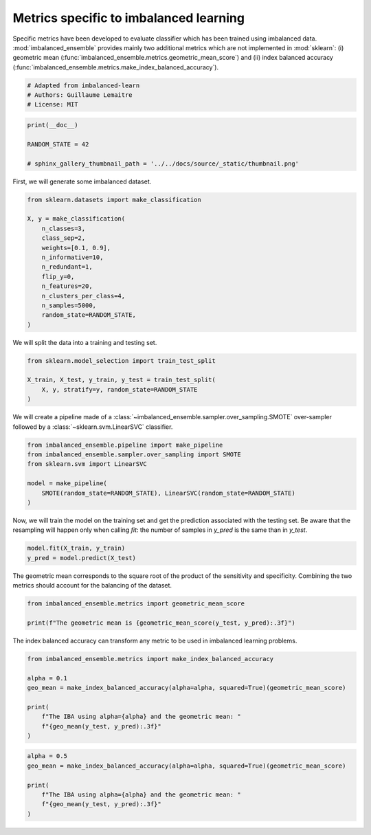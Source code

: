 
.. DO NOT EDIT.
.. THIS FILE WAS AUTOMATICALLY GENERATED BY SPHINX-GALLERY.
.. TO MAKE CHANGES, EDIT THE SOURCE PYTHON FILE:
.. "auto_examples\evaluation\plot_metrics.py"
.. LINE NUMBERS ARE GIVEN BELOW.

.. only:: html

    .. note::
        :class: sphx-glr-download-link-note

        Click :ref:`here <sphx_glr_download_auto_examples_evaluation_plot_metrics.py>`
        to download the full example code

.. rst-class:: sphx-glr-example-title

.. _sphx_glr_auto_examples_evaluation_plot_metrics.py:


=======================================
Metrics specific to imbalanced learning
=======================================

Specific metrics have been developed to evaluate classifier which
has been trained using imbalanced data. :mod:`imbalanced_ensemble` provides mainly
two additional metrics which are not implemented in :mod:`sklearn`: (i)
geometric mean (:func:`imbalanced_ensemble.metrics.geometric_mean_score`) 
and (ii) index balanced accuracy (:func:`imbalanced_ensemble.metrics.make_index_balanced_accuracy`).

.. GENERATED FROM PYTHON SOURCE LINES 12-17

.. code-block:: default


    # Adapted from imbalanced-learn 
    # Authors: Guillaume Lemaitre
    # License: MIT








.. GENERATED FROM PYTHON SOURCE LINES 18-24

.. code-block:: default

    print(__doc__)

    RANDOM_STATE = 42

    # sphinx_gallery_thumbnail_path = '../../docs/source/_static/thumbnail.png'








.. GENERATED FROM PYTHON SOURCE LINES 25-26

First, we will generate some imbalanced dataset.

.. GENERATED FROM PYTHON SOURCE LINES 28-43

.. code-block:: default

    from sklearn.datasets import make_classification

    X, y = make_classification(
        n_classes=3,
        class_sep=2,
        weights=[0.1, 0.9],
        n_informative=10,
        n_redundant=1,
        flip_y=0,
        n_features=20,
        n_clusters_per_class=4,
        n_samples=5000,
        random_state=RANDOM_STATE,
    )








.. GENERATED FROM PYTHON SOURCE LINES 44-45

We will split the data into a training and testing set.

.. GENERATED FROM PYTHON SOURCE LINES 47-53

.. code-block:: default

    from sklearn.model_selection import train_test_split

    X_train, X_test, y_train, y_test = train_test_split(
        X, y, stratify=y, random_state=RANDOM_STATE
    )








.. GENERATED FROM PYTHON SOURCE LINES 54-56

We will create a pipeline made of a :class:`~imbalanced_ensemble.sampler.over_sampling.SMOTE`
over-sampler followed by a :class:`~sklearn.svm.LinearSVC` classifier.

.. GENERATED FROM PYTHON SOURCE LINES 58-66

.. code-block:: default

    from imbalanced_ensemble.pipeline import make_pipeline
    from imbalanced_ensemble.sampler.over_sampling import SMOTE
    from sklearn.svm import LinearSVC

    model = make_pipeline(
        SMOTE(random_state=RANDOM_STATE), LinearSVC(random_state=RANDOM_STATE)
    )








.. GENERATED FROM PYTHON SOURCE LINES 67-71

Now, we will train the model on the training set and get the prediction
associated with the testing set. Be aware that the resampling will happen
only when calling `fit`: the number of samples in `y_pred` is the same than
in `y_test`.

.. GENERATED FROM PYTHON SOURCE LINES 73-76

.. code-block:: default

    model.fit(X_train, y_train)
    y_pred = model.predict(X_test)








.. GENERATED FROM PYTHON SOURCE LINES 77-80

The geometric mean corresponds to the square root of the product of the
sensitivity and specificity. Combining the two metrics should account for
the balancing of the dataset.

.. GENERATED FROM PYTHON SOURCE LINES 82-86

.. code-block:: default

    from imbalanced_ensemble.metrics import geometric_mean_score

    print(f"The geometric mean is {geometric_mean_score(y_test, y_pred):.3f}")





.. rst-class:: sphx-glr-script-out

 .. code-block:: none

    The geometric mean is 0.938




.. GENERATED FROM PYTHON SOURCE LINES 87-89

The index balanced accuracy can transform any metric to be used in
imbalanced learning problems.

.. GENERATED FROM PYTHON SOURCE LINES 91-101

.. code-block:: default

    from imbalanced_ensemble.metrics import make_index_balanced_accuracy

    alpha = 0.1
    geo_mean = make_index_balanced_accuracy(alpha=alpha, squared=True)(geometric_mean_score)

    print(
        f"The IBA using alpha={alpha} and the geometric mean: "
        f"{geo_mean(y_test, y_pred):.3f}"
    )





.. rst-class:: sphx-glr-script-out

 .. code-block:: none

    The IBA using alpha=0.1 and the geometric mean: 0.880




.. GENERATED FROM PYTHON SOURCE LINES 102-109

.. code-block:: default

    alpha = 0.5
    geo_mean = make_index_balanced_accuracy(alpha=alpha, squared=True)(geometric_mean_score)

    print(
        f"The IBA using alpha={alpha} and the geometric mean: "
        f"{geo_mean(y_test, y_pred):.3f}"
    )




.. rst-class:: sphx-glr-script-out

 .. code-block:: none

    The IBA using alpha=0.5 and the geometric mean: 0.880





.. rst-class:: sphx-glr-timing

   **Total running time of the script:** ( 0 minutes  0.186 seconds)


.. _sphx_glr_download_auto_examples_evaluation_plot_metrics.py:

.. only:: html

  .. container:: sphx-glr-footer sphx-glr-footer-example


    .. container:: sphx-glr-download sphx-glr-download-python

      :download:`Download Python source code: plot_metrics.py <plot_metrics.py>`

    .. container:: sphx-glr-download sphx-glr-download-jupyter

      :download:`Download Jupyter notebook: plot_metrics.ipynb <plot_metrics.ipynb>`


.. only:: html

 .. rst-class:: sphx-glr-signature

    `Gallery generated by Sphinx-Gallery <https://sphinx-gallery.github.io>`_
